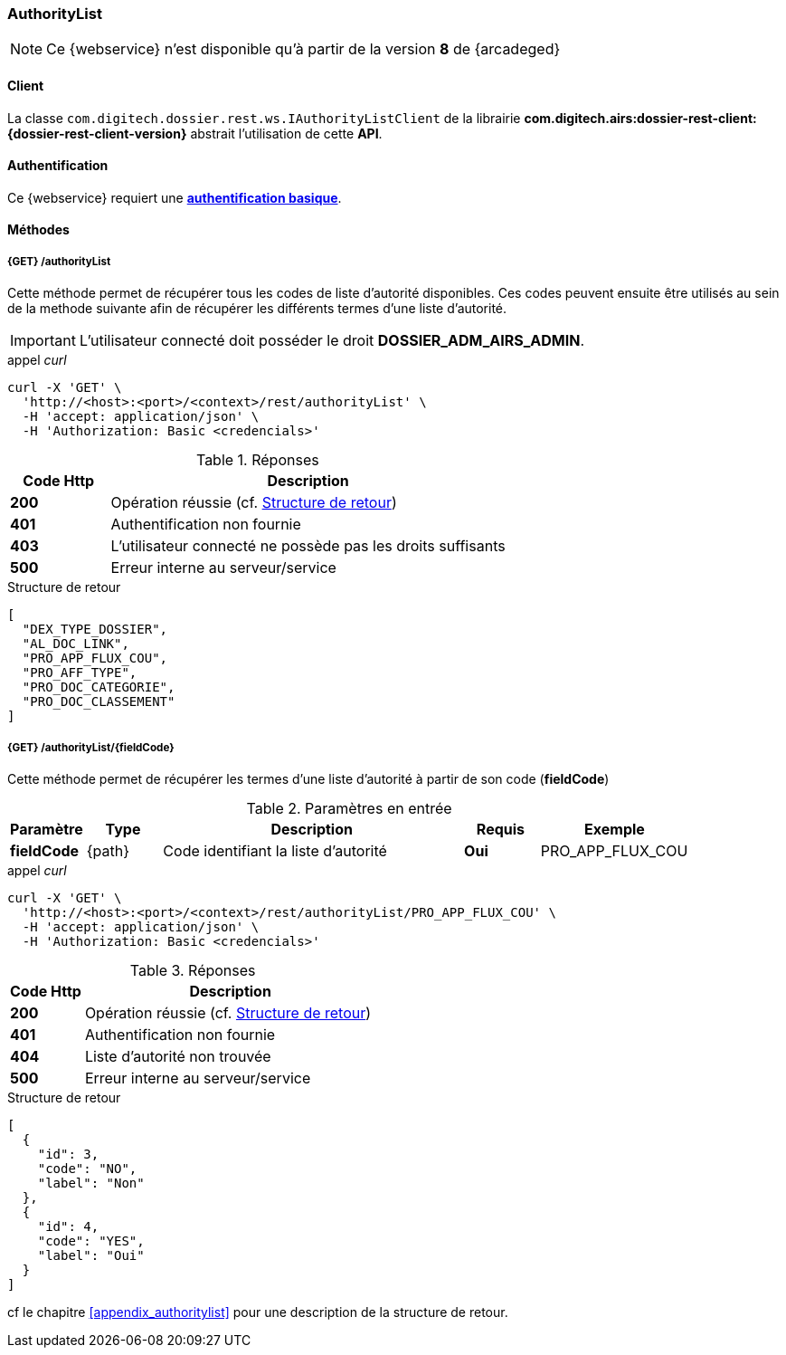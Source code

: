 [[authority_list_rest]]
=== AuthorityList

[NOTE]
====
Ce {webservice} n'est disponible qu'à partir de la version *8* de {arcadeged}
====

==== Client

La classe `com.digitech.dossier.rest.ws.IAuthorityListClient` de la librairie *com.digitech.airs:dossier-rest-client:{dossier-rest-client-version}* abstrait
l'utilisation
de cette *API*.

==== Authentification

Ce {webservice} requiert une https://tools.ietf.org/html/rfc7617[*authentification basique*^].

==== Méthodes

===== {GET} /authorityList

Cette méthode permet de récupérer tous les codes de liste d'autorité disponibles. Ces codes peuvent ensuite être utilisés au sein de la methode suivante afin de
récupérer les différents termes d'une liste d'autorité.

[IMPORTANT]
====
L'utilisateur connecté doit posséder le droit *DOSSIER_ADM_AIRS_ADMIN*.
====

[source]
.appel _curl_
----
curl -X 'GET' \
  'http://<host>:<port>/<context>/rest/authorityList' \
  -H 'accept: application/json' \
  -H 'Authorization: Basic <credencials>'
----

[cols="^1a,4a",options="header"]
.Réponses
|===
|Code Http|Description
|[lime]*200*|Opération réussie (cf. <<authoritylist_getcodejson_response>>)
|[red]*401*|Authentification non fournie
|[red]*403*|L'utilisateur connecté ne possède pas les droits suffisants
|[red]*500*|Erreur interne au serveur/service
|===

[[authoritylist_getcodejson_response]]
[source,json]
.Structure de retour
----
[
  "DEX_TYPE_DOSSIER",
  "AL_DOC_LINK",
  "PRO_APP_FLUX_COU",
  "PRO_AFF_TYPE",
  "PRO_DOC_CATEGORIE",
  "PRO_DOC_CLASSEMENT"
]
----

===== {GET} /authorityList/{fieldCode}

Cette méthode permet de récupérer les termes d'une liste d'autorité à partir de son code (*fieldCode*)

[cols="1a,1a,4a,1a,2a",options="header"]
.Paramètres en entrée
|===
|Paramètre|Type|Description|Requis|Exemple
|*fieldCode*|{path}|Code identifiant la liste d'autorité|[red]*Oui*|
PRO_APP_FLUX_COU
|===

[source]
.appel _curl_
----
curl -X 'GET' \
  'http://<host>:<port>/<context>/rest/authorityList/PRO_APP_FLUX_COU' \
  -H 'accept: application/json' \
  -H 'Authorization: Basic <credencials>'
----

[cols="^1a,4a",options="header"]
.Réponses
|===
|Code Http|Description
^|[lime]*200*|Opération réussie (cf. <<authoritylist_gettermsjson_response>>)
^|[red]*401*|Authentification non fournie
^|[red]*404*|Liste d'autorité non trouvée
^|[red]*500*|Erreur interne au serveur/service
|===

[[authoritylist_gettermsjson_response]]
[source,json]
.Structure de retour
----
[
  {
    "id": 3,
    "code": "NO",
    "label": "Non"
  },
  {
    "id": 4,
    "code": "YES",
    "label": "Oui"
  }
]
----

cf le chapitre <<appendix_authoritylist>> pour une description de la structure de retour.